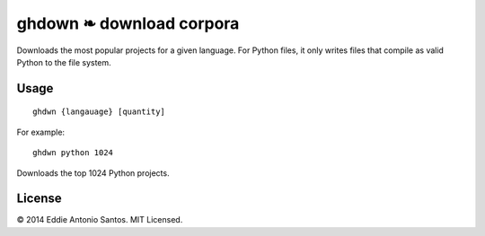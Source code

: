 =========================
ghdown ❧ download corpora
=========================

.. image:: https://travis-ci.org/eddieantonio/ghdwn.svg
    :target: https://travis-ci.org/eddieantonio/ghdwn

Downloads the most popular projects for a given language. For Python
files, it only writes files that compile as valid Python to the
file system.

-----
Usage
-----
::

    ghdwn {langauage} [quantity]

For example::

    ghdwn python 1024

Downloads the top 1024 Python projects.

-------
License
-------

© 2014 Eddie Antonio Santos. MIT Licensed. 
